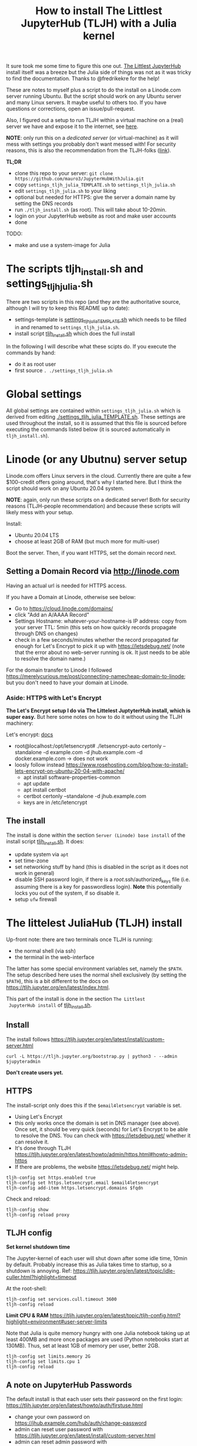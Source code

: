 #+Title: How to install The Littlest JupyterHub (TLJH) with a Julia kernel

It sure took me some time to figure this one out.  [[https://tljh.jupyter.org/en/latest/index.html][The Littlest JupyterHub]]
install itself was a breeze but the Julia side of things was not as it
was tricky to find the documentation.  Thanks to @fredrikekre for the help!

These are notes to myself plus a script to do the install on a
Linode.com server running Ubuntu.  But the script should work on any
Ubuntu server and many Linux servers.  It maybe useful to others too.
If you have questions or corrections, open an issue/pull-request.

Also, I figured out a setup to run TLJH within a virtual machine on a
(real) server we have and expose it to the internet, see [[https://maurow.bitbucket.io/notes/multipass-vm-port-forwarding.html][here]].

*NOTE*: only run this on a /dedicated server/ (or virtual-machine) as it
will mess with settings you probably don't want messed with! For
security reasons, this is also the recommendation from the TLJH-folks ([[https://tljh.jupyter.org/en/latest/install/custom-server.html][link]]).

*TL;DR*
- clone this repo to your server: ~git clone https://github.com/mauro3/JupyterHubWithJulia.git~
- copy ~settings_tljh_julia_TEMPLATE.sh~ to ~settings_tljh_julia.sh~
- edit ~settings_tljh_julia.sh~ to your liking
- optional but needed for HTTPS: give the server a domain name by setting
  the DNS records
- run ~./tljh_install.sh~ (as root).  This will take about 10-20min.
- login on your JupyterHub website as root and make user accounts
- done

TODO:
- make and use a system-image for Julia

* The scripts tljh_install.sh and settings_tljh_julia.sh

There are two scripts in this repo (and they are the authoritative
source, although I will try to keep this README up to date):
- settings-template is [[./settings_tljh_julia_TEMPLATE.sh][settings_tljh_julia_TEMPLATE.sh]] which needs to
  be filled in and renamed to ~settings_tljh_julia.sh~.
- install script [[./tljh_install.sh][tljh_install.sh]] which does the full install

In the following I will describe what these scipts do.  If you execute
the commands by hand:
- do it as root user
- first source ~. ./settings_tljh_julia.sh~

* Global settings
All global settings are contained within
~settings_tljh_julia.sh~ which is derived from editing
[[./settings_tljh_julia_TEMPLATE.sh]].  These settings are used
throughout the install, so it is assumed that this file is sourced
before executing the commands listed below (it is sourced
automatically in ~tljh_install.sh~).

* Linode (or any Ubutnu) server setup
Linode.com offers Linux servers in the cloud.  Currently there are
quite a few $100-credit offers going around, that's why I started here.
But I think the script should work on any Ubuntu 20.04 system.

*NOTE*: again, only run these scripts on a dedicated server!  Both for
security reasons (TLJH-people recommendation) and because these
scripts will likely mess with your setup.

Install:
- Ubuntu 20.04 LTS
- choose at least 2GB of RAM (but much more for multi-user)

Boot the server.  Then, if you want HTTPS, set the domain record next.

** Setting a Domain Record via http://linode.com
Having an actual url is needed for HTTPS access.

If you have a Domain at Linode, otherwise see below:
- Go to https://cloud.linode.com/domains/
- click "Add an A/AAAA Record"
- Settings
  Hostname: whatever-your-hostname-is
  IP address: copy from your server
  TTL: 5min (this sets on how quickly records propagate through DNS on changes)
- check in a few seconds/minutes whether the record propagated far
  enough for Let's Encrypt to pick it up with  https://letsdebug.net/
  (note that the error about no web-server running is ok.  It just
  needs to be able to resolve the domain name.)

For the domain transfer to Linode I followed
https://merelycurious.me/post/connecting-namecheap-domain-to-linode;
but you don't need to have your domain at Linode.

*** Aside: HTTPS with Let's Encrypt
*The Let's Encrypt setup I do via The Littelest JuptyterHub install, which is super easy.*
But here some notes on how to do it without using the TLJH machinery:

Let's encrypt: [[https://www.linode.com/docs/guides/install-lets-encrypt-to-create-ssl-certificates/][docs]]
- root@localhost:/opt/letsencrypt# ./letsencrypt-auto certonly --standalone -d example.com -d jhub.example.com -d docker.example.com
  -> does not work
- loosly follow instead
  https://www.rosehosting.com/blog/how-to-install-lets-encrypt-on-ubuntu-20-04-with-apache/
  - apt install software-properties-common
  - apt update
  - apt install certbot
  - certbot certonly --standalone -d jhub.example.com
  - keys are in /etc/letencrypt


** The install

The install is done within the section ~Server (Linode) base install~
of the install script [[./tljh_install.sh][tljh_install.sh]].  It does:
- update system via ~apt~
- set time-zone
- set networking stuff by hand (this is disabled in the script as it does not work in general)
- disable SSH password login, if there is a /root/.ssh/authorized_keys
  file (i.e. assuming there is a key for passwordless login). *Note*
  this potentially locks you out of the system, if so disable it.
- setup ~ufw~ firewall

* The littelest JuliaHub (TLJH) install

Up-front note: there are two terminals once TLJH is running:
  - the normal shell (via ssh)
  - the terminal in the web-interface
The latter has some special environment variables set, namely the
~$PATH~.  The setup described here uses the normal shell exclusively
(by setting the ~$PATH~), this is a bit different to the docs on
https://tljh.jupyter.org/en/latest/index.html.

This part of the install is done in the section ~The Littlest
 JupyterHub install~ of [[./tljh_install.sh][tljh_install.sh]].

** Install
The install follows
https://tljh.jupyter.org/en/latest/install/custom-server.html
#+begin_src
curl -L https://tljh.jupyter.org/bootstrap.py | python3 - --admin $jupyteradmin
#+end_src

*Don't create users yet.*

** HTTPS
The install-script only does this if the ~$email4letsencrypt~ variable
is set.

- Using Let's Encrypt
- this only works once the domain is set in DNS manager (see above).  Once set, it should be
  very quick (seconds) for Let's Encrypt to be able to resolve the
  DNS.  You can check with https://letsdebug.net/ whether it can
  resolve it.
- It's done through TLJH
  https://tljh.jupyter.org/en/latest/howto/admin/https.html#howto-admin-https
- If there are problems, the website https://letsdebug.net/ might help.


#+begin_src
tljh-config set https.enabled true
tljh-config set https.letsencrypt.email $email4letsencrypt
tljh-config add-item https.letsencrypt.domains $fqdn
#+end_src
Check and reload:
#+begin_src
tljh-config show
tljh-config reload proxy
#+end_src

** TLJH config
*Set kernel shutdown time*

The Jupyter-kernel of each user will shut down after some idle time,
10min by default.
Probably increase this as Julia takes time to startup, so a shutdown
is annoying.
Ref: https://tljh.jupyter.org/en/latest/topic/idle-culler.html?highlight=timeout

At the root-shell:
#+begin_src
tljh-config set services.cull.timeout 3600
tljh-config reload
#+end_src

*Limit CPU & RAM*
https://tljh.jupyter.org/en/latest/topic/tljh-config.html?highlight=environment#user-server-limits

Note that Julia is quite memory hungry with one Julia notebook taking
up at least 400MB and more once packages are used (Python notebooks
start at 130MB).  Thus, set at least 1GB of memory per user, better
2GB.

#+begin_src
tljh-config set limits.memory 2G
tljh-config set limits.cpu 1
tljh-config reload
#+end_src

** A note on JupyterHub Passwords
The default install is that each user sets their password on the first
login: https://tljh.jupyter.org/en/latest/howto/auth/firstuse.html

- change your own password on
  https://jhub.example.com/hub/auth/change-password
- admin can reset user password with
  https://tljh.jupyter.org/en/latest/install/custom-server.html
- admin can reset admin password with
  https://tljh.jupyter.org/en/latest/howto/admin/admin-users.html


* Package & Julia install
This was the tricky bit to figure out, or more precisely, the Julia
side of it is a bit tricky.

*If you follow along by hand, maybe backup your server now.* On Linode
there is the "Manual Snapshot" option in the "Backups" tab, probably
best to first shutdown the server though.  That way you can get back
to the good install.  For me, the size of the Linode backup was 32GB.

This part of the install is done in the section ~Python and Julia
package installs (system-wide)~ of [[./tljh_install.sh][tljh_install.sh]] which calls out to
[[./julia_install.sh][julia_install.sh]] for the heavy lifting.

** Machine-wide Python packages install
See
https://tljh.jupyter.org/en/latest/howto/env/user-environment.html,
but note that we don't execute the commands at the web-terminal, thus
dropping the ~sudo -E~.

#+begin_src
pip install numpy
pip install matplotlib
pip install scipy
#+end_src
This will spew some warnings about "WARNING: The directory
'/home/jupyter-admin/.cache/pip/http' or its parent directory is not
owned by the current user"; as far as I can tell, those are ok.

** Machine-wide Julia install
This is in [[./julia_install.sh][julia_install.sh]].
*** Install Julia binaries

Essentially downloads Julia binaries, puts them into the right place
and adds some sym-links. See setion ~## Download and unpack Julia~ of [[./julia_install.sh][julia_install.sh]].

*** Julia package install
This is where it gets a bit dicey.  I do the following:
- the root user installs the system-wide packages using the depot path
  ~DEPOT_PATH[2]~ (this is a variable defined within running Julia)
  and using an environment ~DEPOT_PATH[2]/environments/<julia version>/~.
- install the packages:
  - IJulia to actually make the Jupyter notebooks work
  - any other packages
- To make these packages available to users the ~LOAD_PATH~ of the
  users needs to be set accordingly.
- Ideally, a sysimage would then be created with the installed
  packages for speedy startup: [[*Julia Sysimage (WIP)][Julia Sysimage (WIP)]].  But this I
  haven't tried yet.

**** Global depot and environment
Make special environment and global depot-folder:
#+begin_src
# the packages are installed into this depot:
export julia_global_depot=$(julia -e 'print(DEPOT_PATH[2])')
mkdir -p $julia_global_depot

# The corresponding environment is (another one could be chosen):
export julia_global_env_dir=$(julia -e 'using Pkg; print(Pkg.envdir(DEPOT_PATH[2]))')
export julia_global_env=$julia_global_env_dir/v$julia_version_short
mkdir -p $julia_global_env
touch $julia_global_env/Project.toml
#+end_src

**** IJulia install
The Julia kernel needs to be copied to the location where TLJH can use it.

#+begin_src
julia --project=$julia_global_env -e 'deleteat!(DEPOT_PATH, [1,3]); using Pkg; Pkg.update(); Pkg.add("IJulia"); Pkg.precompile()'
cp -r ~/.local/share/jupyter/kernels/julia-$julia_version_short /opt/tljh/user/share/jupyter/kernels/
#+end_src

Adapted from
https://github.com/dclong/docker-jupyterhub-julia/blob/master/Dockerfile;
note that the two `chmod` in that docker file are not needed here (in
fact are bad, because global package updates then fail).

**** Install more Julia packages
Install more Julia packages as specified in the settings variable ~$julia_packages~:

#+begin_src
julia --project=$julia_global_env -e 'deleteat!(DEPOT_PATH, [1,3]); using Pkg; Pkg.update(); Pkg.add.(split(ENV["julia_packages"], '\'':'\'')); Pkg.precompile()'
#+end_src

Note, the precompilation is usable for all users.

**** Set the user LOAD_PATH to pick up the global packages

The installed packages are availabe to all users now but they don't
have their own environment at the moment, give it to them:
#+begin_src
mkdir -p /etc/skel/.julia/environments/v1.4
touch /etc/skel/.julia/environments/v1.4/Project.toml
#+end_src
This uses the ~/etc/skel~ directory which is used as template (by Linux) when a
user is created.

But now their own environment shadows the global one, to rectify this
the global one needs to be specified explicitly:
#+begin_src
export julia_local_env_dir=$(julia -e 'using Pkg; print(Pkg.envdir("/etc/skel/.julia/"))')
export julia_local_env=$julia_local_env_dir/v$julia_version_short
mkdir -p $julia_local_env
touch $julia_local_env/Project.toml
mkdir -p /etc/skel/.julia/config
echo "# Add load-path to globally installed packages" > /etc/skel/.julia/config/startup.jl
echo "push!(LOAD_PATH, "\"$julia_global_env\"")" >> /etc/skel/.julia/config/startup.jl
#+end_src

**** Julia Sysimage (WIP)
This is work in progress.  If I get to run it, I'll update here.
Create a sysimage with the globally installed packages.

https://julialang.github.io/PackageCompiler.jl/dev/sysimages/

Precompile script ~tmp.jl~:
#+begin_src
using ... # installed packages

# execute what is normally executed to make sysimage-compilation pick it up

notebook()
#+end_src

All in all:

~create_sysimage([packages...], sysimage_path="/tmp/sysimg2.so", precompile_execution_file="tmp.jl")~

* All done, mostly
The script [[./tljh_install.sh][tljh_install.sh]] finished with the last section.  Here some
additional and/or extra steps.

** Deployment for users

*** Create users

Login as admin user on the web-page and go to the "Admin" panel in the
web interface.

Note that the corresponding unix users will only be created upon their
first login.

*** Extra stuff to do

See [[./tljh_extras.sh][tljh_extras.sh]].


- how to deploy notebooks?
  - See [[https://tljh.jupyter.org/en/latest/howto/content/nbgitpuller.html][nbgitpuller]]
  - add them to ~/etc/skel~
  - copy directories/files to all users with [[./copy_to_users.sh][copy_to_users.sh]] script
- [[https://tljh.jupyter.org/en/latest/howto/content/share-data.html#option-3-create-a-directory-for-users-to-share-notebooks-and-other-files][how to let the users collaborate]]:
#+begin_src
mkdir -p /srv/scratch
chown  root:jupyterhub-users /srv/scratch
chmod 777 /srv/scratch
chmod g+s /srv/scratch
ln -s /srv/scratch /etc/skel/scratch
#+end_src
